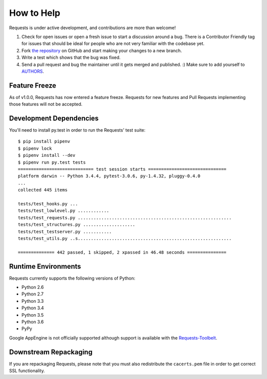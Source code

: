 How to Help
===========

Requests is under active development, and contributions are more than welcome!

#. Check for open issues or open a fresh issue to start a discussion around a bug.
   There is a Contributor Friendly tag for issues that should be ideal for people who are not very
   familiar with the codebase yet.
#. Fork `the repository <https://github.com/requests/requests>`_ on GitHub and start making your
   changes to a new branch.
#. Write a test which shows that the bug was fixed.
#. Send a pull request and bug the maintainer until it gets merged and published. :)
   Make sure to add yourself to `AUTHORS <https://github.com/requests/requests/blob/master/AUTHORS.rst>`_.

Feature Freeze
--------------

As of v1.0.0, Requests has now entered a feature freeze. Requests for new
features and Pull Requests implementing those features will not be accepted.

Development Dependencies
------------------------

You'll need to install py.test in order to run the Requests' test suite::

    $ pip install pipenv
    $ pipenv lock
    $ pipenv install --dev
    $ pipenv run py.test tests
    ============================= test session starts ==============================
    platform darwin -- Python 3.4.4, pytest-3.0.6, py-1.4.32, pluggy-0.4.0
    ...
    collected 445 items

    tests/test_hooks.py ...
    tests/test_lowlevel.py ............
    tests/test_requests.py ...........................................................
    tests/test_structures.py ....................
    tests/test_testserver.py ...........
    tests/test_utils.py ..s...........................................................

    ============== 442 passed, 1 skipped, 2 xpassed in 46.48 seconds ===============

Runtime Environments
--------------------

Requests currently supports the following versions of Python:

- Python 2.6
- Python 2.7
- Python 3.3
- Python 3.4
- Python 3.5
- Python 3.6
- PyPy

Google AppEngine is not officially supported although support is available
with the `Requests-Toolbelt`_.

.. _Requests-Toolbelt: http://toolbelt.readthedocs.io/


Downstream Repackaging
----------------------

If you are repackaging Requests, please note that you must also redistribute the ``cacerts.pem`` file in order to get correct SSL functionality.
